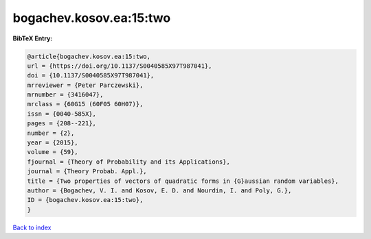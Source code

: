 bogachev.kosov.ea:15:two
========================

.. :cite:t:`bogachev.kosov.ea:15:two`

.. bibliography:: ../../All.bib

**BibTeX Entry:**

.. code-block:: bibtex

   @article{bogachev.kosov.ea:15:two,
   url = {https://doi.org/10.1137/S0040585X97T987041},
   doi = {10.1137/S0040585X97T987041},
   mrreviewer = {Peter Parczewski},
   mrnumber = {3416047},
   mrclass = {60G15 (60F05 60H07)},
   issn = {0040-585X},
   pages = {208--221},
   number = {2},
   year = {2015},
   volume = {59},
   fjournal = {Theory of Probability and its Applications},
   journal = {Theory Probab. Appl.},
   title = {Two properties of vectors of quadratic forms in {G}aussian random variables},
   author = {Bogachev, V. I. and Kosov, E. D. and Nourdin, I. and Poly, G.},
   ID = {bogachev.kosov.ea:15:two},
   }

`Back to index <../index>`_
